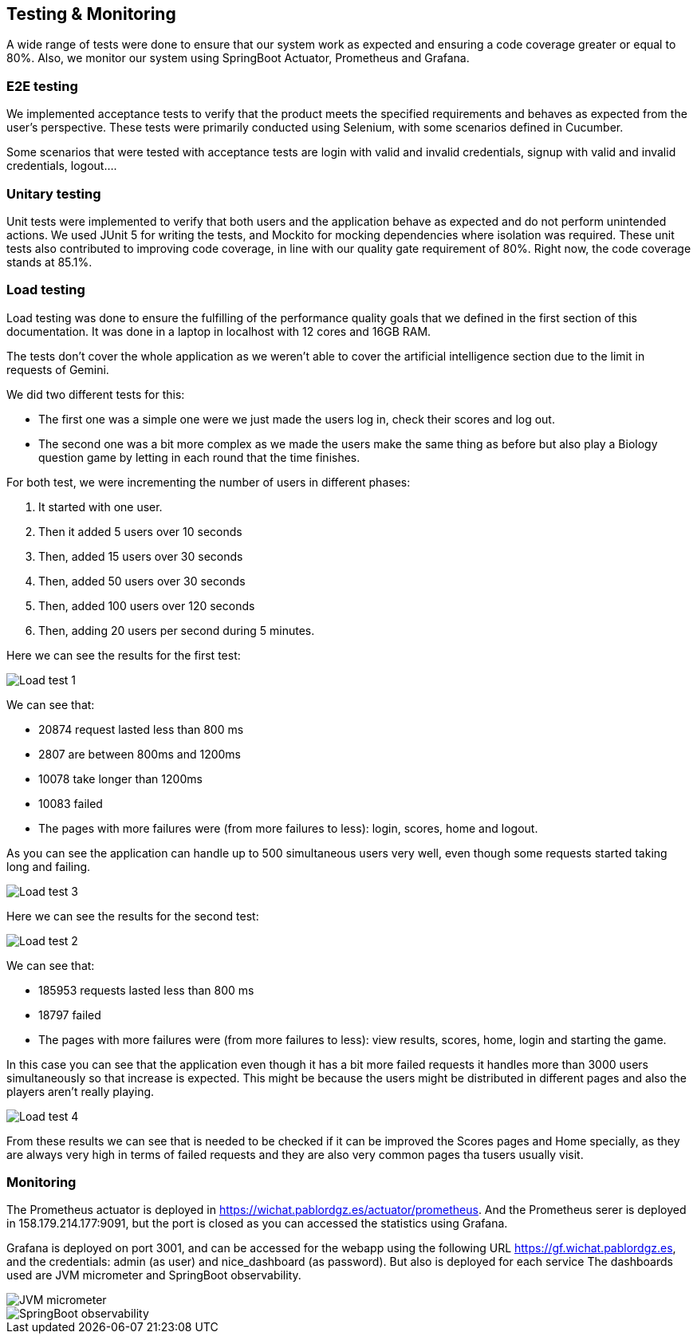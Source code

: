 ifndef::imagesdir[:imagesdir: ../images]

[[section-testing]]
== Testing & Monitoring
A wide range of tests were done to ensure that our system work as expected and ensuring a code coverage greater or equal to 80%.
Also, we monitor our system using SpringBoot Actuator, Prometheus and Grafana.

=== E2E testing
We implemented acceptance tests to verify that the product meets the specified requirements and behaves as expected from the user's perspective.
These tests were primarily conducted using Selenium, with some scenarios defined in Cucumber.

Some scenarios that were tested with acceptance tests are login with valid and invalid credentials, signup with valid and invalid credentials, logout....

===  Unitary testing
Unit tests were implemented to verify that both users and the application behave as expected and do not perform unintended actions.
We used JUnit 5 for writing the tests, and Mockito for mocking dependencies where isolation was required.
These unit tests also contributed to improving code coverage, in line with our quality gate requirement of 80%. Right now, the code coverage stands at 85.1%.

=== Load testing
Load testing was done to ensure the fulfilling of the performance quality goals that we defined in the first section of this documentation.
It was done in a laptop in localhost with 12 cores and 16GB RAM.

The tests don't cover the whole application as we weren't able to cover the artificial intelligence section due to the limit in requests of Gemini.

We did two different tests for this:

* The first one was a simple one were we just made the users log in, check their scores and log out.
* The second one was a bit more complex as we made the users make the same thing as before but also play a Biology question game by letting in each round that the time finishes.

For both test, we were incrementing the number of users in different phases:

1. It started with one user.
2. Then it added 5 users over 10 seconds
3. Then, added 15 users over 30 seconds
4. Then, added 50 users over 30 seconds
5. Then, added 100 users over 120 seconds
6. Then, adding 20 users per second during 5 minutes.

Here we can see the results for the first test:

image::12-load-testing-1.png["Load test 1"]
We can see that:

* 20874 request lasted less than 800 ms
* 2807 are between 800ms and 1200ms
* 10078 take longer than 1200ms
* 10083 failed
* The pages with more failures were (from more failures to less): login, scores, home and logout.


As you can see the application can handle up to 500 simultaneous users very well, even though some requests started taking long and failing.

image::12-load-testing-3.png["Load test 3"]

Here we can see the results for the second test:

image::12-load-testing-2.png["Load test 2"]
We can see that:

* 185953 requests lasted less than 800 ms
* 18797 failed
* The pages with more failures were (from more failures to less): view results, scores, home, login and starting the game.

In this case you can see that the application even though it has a bit more failed requests it handles more than 3000 users simultaneously so that increase is expected.
This might be because the users might be distributed in different pages and also the players aren't really playing.

image::12-load-testing-4.png["Load test 4"]

From these results we can see that is needed to be checked if it can be improved the Scores pages and Home specially, as they are always very high in terms of failed requests and they are also very common pages tha tusers usually visit.

=== Monitoring
The Prometheus actuator is deployed in https://wichat.pablordgz.es/actuator/prometheus.
And the Prometheus serer is deployed in 158.179.214.177:9091, but the port is closed as you can accessed the statistics using Grafana.

Grafana is deployed on port 3001, and can be accessed for the webapp using the following URL https://gf.wichat.pablordgz.es, and the credentials: admin (as user) and nice_dashboard (as password).
But also is deployed for each service
The dashboards used are JVM micrometer and SpringBoot observability.

image::12_grafana_1.png["JVM micrometer"]

image::12_grafana_2.png["SpringBoot observability"]
